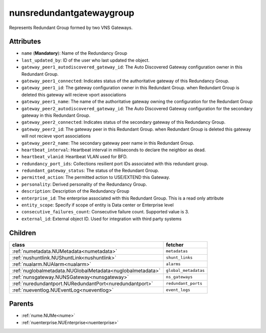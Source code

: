 .. _nunsredundantgatewaygroup:

nunsredundantgatewaygroup
===========================================

.. class:: nunsredundantgatewaygroup.NUNSRedundantGatewayGroup(bambou.nurest_object.NUMetaRESTObject,):

Represents Redundant Group formed by two VNS Gateways.


Attributes
----------


- ``name`` (**Mandatory**): Name of the Redundancy Group 

- ``last_updated_by``: ID of the user who last updated the object.

- ``gateway_peer1_autodiscovered_gateway_id``: The Auto Discovered Gateway configuration owner in this Redundant Group. 

- ``gateway_peer1_connected``: Indicates status of the authoritative gateway of this Redundancy Group.

- ``gateway_peer1_id``: The gateway configuration owner in this Redundant Group. when Redundant Group is deleted this gateway will recieve vport associations 

- ``gateway_peer1_name``: The name of the authoritative gateway owning the configuration for the Redundant Group

- ``gateway_peer2_autodiscovered_gateway_id``: The Auto Discovered Gateway configuration for the secondary gateway in this Redundant Group.

- ``gateway_peer2_connected``: Indicates status of the secondary gateway of this Redundancy Group.

- ``gateway_peer2_id``: The gateway peer in this Redundant Group. when Redundant Group is deleted this gateway will not recieve vport associations

- ``gateway_peer2_name``: The secondary gateway peer name in this Redundant Group.

- ``heartbeat_interval``: Heartbeat interval in milliseconds to declare the neighbor as dead.

- ``heartbeat_vlanid``: Heartbeat VLAN used for BFD.

- ``redundancy_port_ids``: Collections resilient port IDs associated with this redundant group.

- ``redundant_gateway_status``: The status of the Redundant Group.

- ``permitted_action``: The permitted action to USE/EXTEND this Gateway.

- ``personality``: Derived personality of the Redundancy Group.

- ``description``: Description of the Redundancy Group

- ``enterprise_id``: The enterprise associated with this Redundant Group. This is a read only attribute

- ``entity_scope``: Specify if scope of entity is Data center or Enterprise level

- ``consecutive_failures_count``: Consecutive failure count.  Supported value is 3.

- ``external_id``: External object ID. Used for integration with third party systems




Children
--------

================================================================================================================================================               ==========================================================================================
**class**                                                                                                                                                      **fetcher**

:ref:`numetadata.NUMetadata<numetadata>`                                                                                                                         ``metadatas`` 
:ref:`nushuntlink.NUShuntLink<nushuntlink>`                                                                                                                      ``shunt_links`` 
:ref:`nualarm.NUAlarm<nualarm>`                                                                                                                                  ``alarms`` 
:ref:`nuglobalmetadata.NUGlobalMetadata<nuglobalmetadata>`                                                                                                       ``global_metadatas`` 
:ref:`nunsgateway.NUNSGateway<nunsgateway>`                                                                                                                      ``ns_gateways`` 
:ref:`nuredundantport.NURedundantPort<nuredundantport>`                                                                                                          ``redundant_ports`` 
:ref:`nueventlog.NUEventLog<nueventlog>`                                                                                                                         ``event_logs`` 
================================================================================================================================================               ==========================================================================================



Parents
--------


- :ref:`nume.NUMe<nume>`

- :ref:`nuenterprise.NUEnterprise<nuenterprise>`

